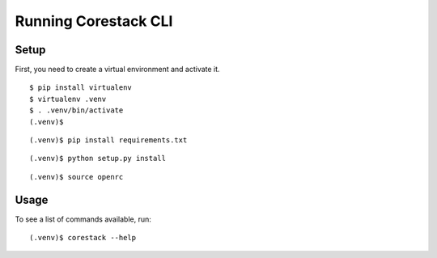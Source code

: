 ======================
 Running Corestack CLI
======================

Setup
-----

First, you need to create a virtual environment and activate it.

::

  $ pip install virtualenv
  $ virtualenv .venv
  $ . .venv/bin/activate
  (.venv)$

::

  (.venv)$ pip install requirements.txt

::

  (.venv)$ python setup.py install

::

  (.venv)$ source openrc


Usage
-----

To see a list of commands available, run::

  (.venv)$ corestack --help

